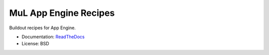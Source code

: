 ======================
MuL App Engine Recipes
======================

.. image:: https://img.shields.io/travis/michaellenaghan/mul.recipe.appengine.svg
        :target: https://travis-ci.org/michaellenaghan/mul.recipe.appengine

.. image:: https://img.shields.io/pypi/v/mul.recipe.appengine.svg
        :target: https://pypi.python.org/pypi/mul.recipe.appengine


Buildout recipes for App Engine.

* Documentation: `ReadTheDocs <https://mul.recipe.appengine.readthedocs.org>`_
* License: BSD
